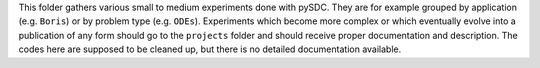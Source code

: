This folder gathers various small to medium experiments done with pySDC. They are for example grouped by application (e.g. ``Boris``) or by problem type (e.g. ``ODEs``).
Experiments which become more complex or which eventually evolve into a publication of any form should go to the ``projects`` folder and should receive proper documentation and description.
The codes here are supposed to be cleaned up, but there is no detailed documentation available.

